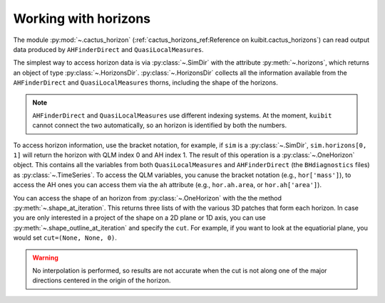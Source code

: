 Working with horizons
~~~~~~~~~~~~~~~~~~~~~~~~~~~~~~~~~~~~~~

The module :py:mod:`~.cactus_horizon` (:ref:`cactus_horizons_ref:Reference on
kuibit.cactus_horizons`) can read output data produced by ``AHFinderDirect``
and ``QuasiLocalMeasures``.

The simplest way to access horizon data is via :py:class:`~.SimDir` with the
attribute :py:meth:`~.horizons`, which returns an object of type
:py:class:`~.HorizonsDir`. :py:class:`~.HorizonsDir` collects all the
information available from the ``AHFinderDirect`` and ``QuasiLocalMeasures``
thorns, including the shape of the horizons.

.. note::

   ``AHFinderDirect`` and ``QuasiLocalMeasures`` use different indexing systems.
   At the moment, ``kuibit`` cannot connect the two automatically, so an
   horizon is identified by both the numbers.

To access horizon information, use the bracket notation, for example, if ``sim``
is a :py:class:`~.SimDir`, ``sim.horizons[0, 1]`` will return the horizon with
QLM index 0 and AH index 1. The result of this operation is a
:py:class:`~.OneHorizon` object. This contains all the variables from both
``QuasiLocalMeasures`` and ``AHFinderDirect`` (the ``BHdiagnostics`` files) as
:py:class:`~.TimeSeries`. To access the QLM variables, you canuse the bracket
notation (e.g., ``hor['mass']``), to access the AH ones you can access them via
the ``ah`` attribute (e.g., ``hor.ah.area``, or ``hor.ah['area']``).

You can access the shape of an horizon from :py:class:`~.OneHorizon` with the
the method :py:meth:`~.shape_at_iteration`. This returns three lists of
with the various 3D patches that form each horizon. In case you are only
interested in a project of the shape on a 2D plane or 1D axis, you
can use :py:meth:`~.shape_outline_at_iteration` and specify the ``cut``.
For example, if you want to look at the equatiorial plane, you would
set ``cut=(None, None, 0)``.

.. warning::

   No interpolation is performed, so results are not accurate when the cut
   is not along one of the major directions centered in the origin of the
   horizon.

